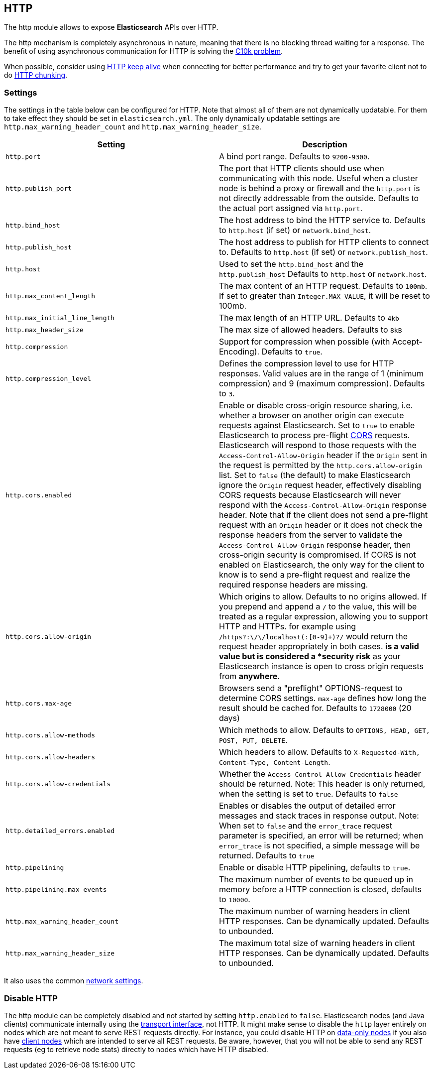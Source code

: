 [[modules-http]]
== HTTP

The http module allows to expose *Elasticsearch* APIs
over HTTP.

The http mechanism is completely asynchronous in nature, meaning that
there is no blocking thread waiting for a response. The benefit of using
asynchronous communication for HTTP is solving the
http://en.wikipedia.org/wiki/C10k_problem[C10k problem].

When possible, consider using
http://en.wikipedia.org/wiki/Keepalive#HTTP_Keepalive[HTTP keep alive]
when connecting for better performance and try to get your favorite
client not to do
http://en.wikipedia.org/wiki/Chunked_transfer_encoding[HTTP chunking].

[float]
=== Settings

The settings in the table below can be configured for HTTP. Note that
almost all of them are not dynamically updatable. For them to take effect
they should be set in `elasticsearch.yml`. The only dynamically updatable
settings are `http.max_warning_header_count` and
`http.max_warning_header_size`.

[cols="<,<",options="header",]
|=======================================================================
|Setting |Description
|`http.port` |A bind port range. Defaults to `9200-9300`.

|`http.publish_port` |The port that HTTP clients should use when
communicating with this node. Useful when a cluster node is behind a
proxy or firewall and the `http.port` is not directly addressable
from the outside. Defaults to the actual port assigned via `http.port`.

|`http.bind_host` |The host address to bind the HTTP service to. Defaults to `http.host` (if set) or `network.bind_host`.

|`http.publish_host` |The host address to publish for HTTP clients to connect to. Defaults to `http.host` (if set) or `network.publish_host`.

|`http.host` |Used to set the `http.bind_host` and the `http.publish_host` Defaults to `http.host` or `network.host`.

|`http.max_content_length` |The max content of an HTTP request. Defaults to
`100mb`. If set to greater than `Integer.MAX_VALUE`, it will be reset to 100mb.

|`http.max_initial_line_length` |The max length of an HTTP URL. Defaults
to `4kb`

|`http.max_header_size` | The max size of allowed headers.  Defaults to `8kB`


|`http.compression` |Support for compression when possible (with
Accept-Encoding). Defaults to `true`.

|`http.compression_level` |Defines the compression level to use for HTTP responses. Valid values are in the range of 1 (minimum compression)
and 9 (maximum compression). Defaults to `3`.

|`http.cors.enabled` |Enable or disable cross-origin resource sharing,
i.e. whether a browser on another origin can execute requests against
Elasticsearch. Set to `true` to enable Elasticsearch to process pre-flight 
https://en.wikipedia.org/wiki/Cross-origin_resource_sharing[CORS] requests. 
Elasticsearch will respond to those requests with the `Access-Control-Allow-Origin` header 
if the `Origin` sent in the request is permitted by the `http.cors.allow-origin` 
list. Set to `false` (the default) to make Elasticsearch ignore the `Origin` 
request header, effectively disabling CORS requests because Elasticsearch will 
never respond with the `Access-Control-Allow-Origin` response header. Note that 
if the client does not send a pre-flight request with an `Origin` header or it 
does not check the response headers from the server to validate the 
`Access-Control-Allow-Origin` response header, then cross-origin security is 
compromised. If CORS is not enabled on Elasticsearch, the only way for the client 
to know is to send a pre-flight request and realize the required response headers 
are missing. 

|`http.cors.allow-origin` |Which origins to allow. Defaults to no origins
allowed. If you prepend and append a `/` to the value, this will
be treated as a regular expression, allowing you to support HTTP and HTTPs.
for example using `/https?:\/\/localhost(:[0-9]+)?/` would return the
request header appropriately in both cases. `*` is a valid value but is
considered a *security risk* as your Elasticsearch instance is open to cross origin
requests from *anywhere*.

|`http.cors.max-age` |Browsers send a "preflight" OPTIONS-request to
determine CORS settings. `max-age` defines how long the result should
be cached for. Defaults to `1728000` (20 days)

|`http.cors.allow-methods` |Which methods to allow. Defaults to
`OPTIONS, HEAD, GET, POST, PUT, DELETE`.

|`http.cors.allow-headers` |Which headers to allow. Defaults to
`X-Requested-With, Content-Type, Content-Length`.

|`http.cors.allow-credentials` | Whether the `Access-Control-Allow-Credentials`
header should be returned. Note: This header is only returned, when the setting is
set to `true`. Defaults to `false`

|`http.detailed_errors.enabled` |Enables or disables the output of detailed error messages
and stack traces in response output. Note: When set to `false` and the `error_trace` request
parameter is specified, an error will be returned; when `error_trace` is not specified, a
simple message will be returned. Defaults to `true`

|`http.pipelining` |Enable or disable HTTP pipelining, defaults to `true`.

|`http.pipelining.max_events` |The maximum number of events to be queued up in memory before a HTTP connection is closed, defaults to `10000`.

|`http.max_warning_header_count` |The maximum number of warning headers in
 client HTTP responses. Can be dynamically updated. Defaults to unbounded.

|`http.max_warning_header_size` |The maximum total size of warning headers in
client HTTP responses. Can be dynamically updated. Defaults to unbounded.

|=======================================================================

It also uses the common
<<modules-network,network settings>>.

[float]
=== Disable HTTP

The http module can be completely disabled and not started by setting
`http.enabled` to `false`. Elasticsearch nodes (and Java clients) communicate
internally using the <<modules-transport,transport interface>>, not HTTP. It
might make  sense to disable the `http` layer entirely on nodes which are not
meant to serve REST requests directly. For instance, you could disable HTTP on
<<modules-node,data-only nodes>> if you also have
<<modules-node,client nodes>> which are intended to serve all REST requests.
Be aware, however, that you will not be able to send any REST requests (eg to
retrieve node stats) directly to nodes which have HTTP disabled.
